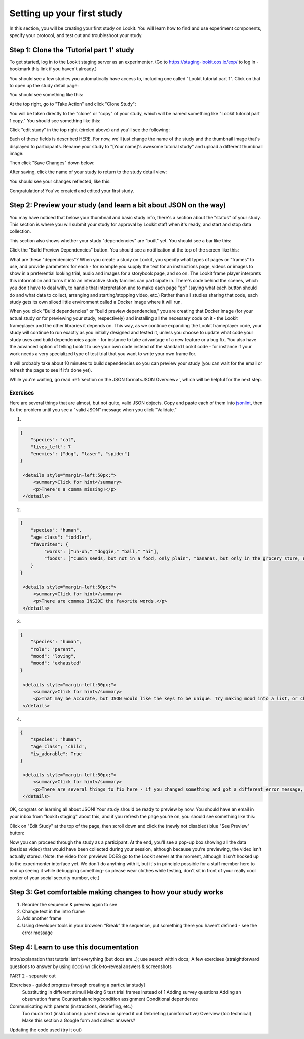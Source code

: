 ##################################
Setting up your first study
##################################

In this section, you will be creating your first study on Lookit. You will learn how to find and use experiment components, specify your protocol, and test out and troubleshoot your study. 

Step 1: Clone the 'Tutorial part 1' study
------------------------------------------

To get started, log in to the Lookit staging server as an experimenter. (Go to `<https://staging-lookit.cos.io/exp/>`_ to log in - bookmark this link if you haven't already.)

You should see a few studies you automatically have access to, including one called "Lookit tutorial part 1". Click on that to open up the study detail page:

.. image:: _static/img/tutorial/tutorial_select_study.png
    :alt: Lookit tutorial part 1 study listing

You should see something like this:

.. image:: _static/img/tutorial/tutorial_study_detail.png
    :alt: Tutorial study detail page
    
At the top right, go to "Take Action" and click "Clone Study":

.. image:: _static/img/tutorial/tutorial_study_clone.png
    :alt: Clone study button on study detail page
    
You will be taken directly to the "clone" or "copy" of your study, which will be named something like "Lookit tutorial part 1 copy." You should see something like this:

.. image:: _static/img/tutorial/tutorial_cloned_study.png
    :alt: Initial view of cloned tutorial study
    
Click "edit study" in the top right (circled above) and you'll see the following:

.. image:: _static/img/tutorial/study_edit_view.png
    :alt: Study edit view

Each of these fields is described HERE. For now, we'll just change the name of the study and the thumbnail image that's displayed to participants. Rename your study to "[Your name]'s awesome tutorial study" and upload a different thumbnail image:

.. image:: _static/img/tutorial/study_edit_name.png
    :alt: Study edit view - changing name and image

Then click "Save Changes" down below:

.. image:: _static/img/tutorial/study_edit_save.png
    :alt: Study edit save button

After saving, click the name of your study to return to the study detail view:

.. image:: _static/img/tutorial/return_to_study_detail.png
    :alt: Link back to study detail view

You should see your changes reflected, like this:

.. image:: _static/img/tutorial/study_after_save.png
    :alt: Study detail view after changes

Congratulations! You've created and edited your first study.

Step 2: Preview your study (and learn a bit about JSON on the way)
-------------------------------------------------------------------

You may have noticed that below your thumbnail and basic study info, there's a section about the "status" of your study. This section is where you will submit your study for approval by Lookit staff when it's ready, and start and stop data collection. 

This section also shows whether your study "dependencies" are "built" yet. You should see a bar like this:

.. image:: _static/img/tutorial/dependencies_not_built.png
    :alt: Dependency status area
    
Click the "Build Preview Dependencies" button. You should see a notification at the top of the screen like this:

.. image:: _static/img/tutorial/scheduled_for_preview.png
    :alt: Scheduled for build notification

What are these "dependencies"? When you create a study on Lookit, you specify what types of pages or "frames" to use, and provide parameters for each - for example you supply the text for an instructions page, videos or images to show in a preferential looking trial, audio and images for a storybook page, and so on. The Lookit frame player interprets this information and turns it into an interactive study families can participate in. There's code behind the scenes, which you don't have to deal with, to handle that interpretation and to make each page "go" (saying what each button should do and what data to collect, arranging and starting/stopping video, etc.) Rather than all studies sharing that code, each study gets its own siloed little environment called a Docker image where it will run. 

When you click "Build dependencies" or "build preview dependencies," you are creating that Docker image (for your actual study or for previewing your study, respectively) and installing all the necessary code on it - the Lookit frameplayer and the other libraries it depends on. This way, as we continue expanding the Lookit frameplayer code, your study will continue to run exactly as you initially designed and tested it, unless you choose to update what code your study uses and build dependencies again - for instance to take advantage of a new feature or a bug fix. You also have the advanced option of telling Lookit to use your own code instead of the standard Lookit code - for instance if your work needs a very specialized type of test trial that you want to write your own frame for.

It will probably take about 10 minutes to build dependencies so you can preview your study (you can wait for the email or refresh the page to see if it's done yet). 

While you're waiting, go read :ref:`section on the JSON format<JSON Overview>`, which will be helpful for the next step. 

Exercises
~~~~~~~~~~~~

Here are several things that are almost, but not quite, valid JSON objects. Copy and paste each of them into `jsonlint <http://jsonlint.com/>`_, then fix the problem until you see a 
"valid JSON" message when you click "Validate."

1. 

.. code:: json

   {
       "species": "cat",
       "lives_left": 7
       "enemies": ["dog", "laser", "spider"]
   }
   
    <details style="margin-left:50px;">
        <summary>Click for hint</summary>
        <p>There's a comma missing!</p>
    </details>
   
2.

.. code:: json

   {
       "species": "human",
       "age_class": "toddler",
       "favorites": {
            "words": ["uh-oh," "doggie," "ball," "hi"],
            "foods": ["cumin seeds, but not in a food, only plain", "bananas, but only in the grocery store, not after"]
       }
   }
   
    <details style="margin-left:50px;">
        <summary>Click for hint</summary>
        <p>There are commas INSIDE the favorite words.</p>
    </details>
   
3. 

.. code:: json

   {
       "species": "human",
       "role": "parent",
       "mood": "loving",
       "mood": "exhausted"
   }
   
    <details style="margin-left:50px;">
        <summary>Click for hint</summary>
        <p>That may be accurate, but JSON would like the keys to be unique. Try making mood into a list, or change the second one to energy_level or something.</p>
    </details>

4. 

.. code:: json

   {
       "species": "human",
       "age_class"; 'child',
       "is_adorable": True
   }
   
    <details style="margin-left:50px;">
        <summary>Click for hint</summary>
        <p>There are several things to fix here - if you changed something and got a different error message, you're probably on the right track! Work down the list of requirements for JSON from the overview, and note that the "true" value is all lowercase.</p>
    </details>

OK, congrats on learning all about JSON! Your study should be ready to preview by now. You should have an email in your inbox from "lookit+staging" about this, and if you refresh the page you're on, you should see something like this:

.. image:: _static/img/tutorial/preview_built.png
    :alt: Preview built status display
    
Click on "Edit Study" at the top of the page, then scroll down and click the (newly not disabled) blue "See Preview" button:

.. image:: _static/img/tutorial/preview_button.png
    :alt: Preview button
    
Now you can proceed through the study as a participant. At the end, you'll see a pop-up box showing all the data (besides video) that would have been collected during your session, although because you're previewing, the video isn't actually stored. (Note: the video from previews DOES go to the Lookit server at the moment, although it isn't hooked up to the experimenter interface yet. We don't do anything with it, but it's in principle possible for a staff member here to end up seeing it while debugging something- so please wear clothes while testing, don't sit in front of your really cool poster of your social security number, etc.)


Step 3: Get comfortable making changes to how your study works
---------------------------------------------------------------

1. Reorder the sequence & preview again to see

2. Change text in the intro frame

3. Add another frame

4. Using developer tools in your browser: “Break” the sequence, put something there you haven’t defined - see the error message
        
        
Step 4: Learn to use this documentation
----------------------------------------

Intro/explanation that tutorial isn't everything (but docs are...); use search within docs; 
A few exercises (straightforward questions to answer by using docs) w/ click-to-reveal answers & screenshots
    
    
PART 2 - separate out

[Exercises - guided progress through creating a particular study]
    Substituting in different stimuli
    Making 6 test trial frames instead of 1
    Adding survey questions
    Adding an observation frame
    Counterbalancing/condition assignment
    Conditional dependence
    
Communicating with parents (instructions, debriefing, etc.)
    Too much text (instructions): pare it down or spread it out
    Debriefing (uninformative)
    Overview (too technical)
    Make this section a Google form and collect answers?
    
Updating the code used (try it out)


